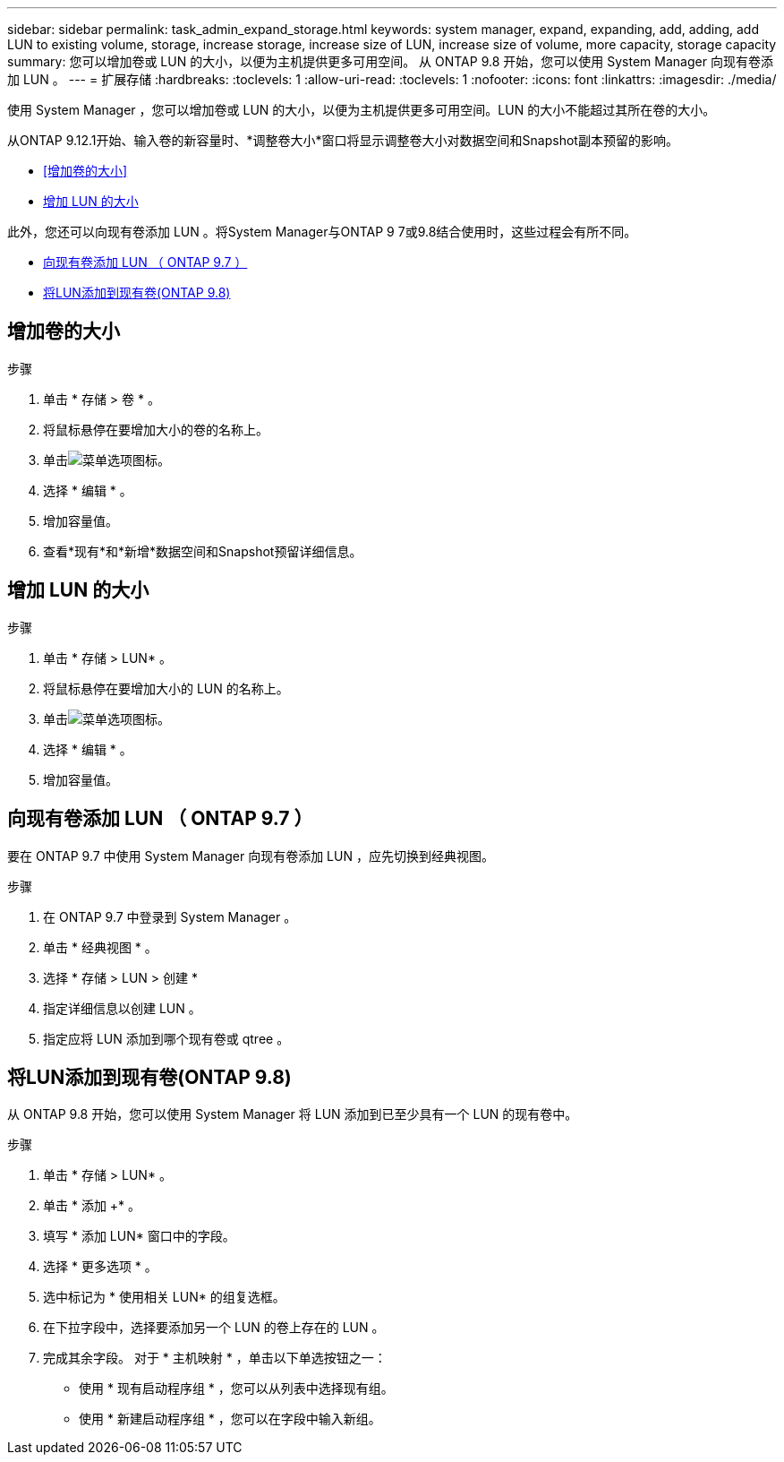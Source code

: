 ---
sidebar: sidebar 
permalink: task_admin_expand_storage.html 
keywords: system manager, expand, expanding, add, adding, add LUN to existing volume, storage, increase storage, increase size of LUN, increase size of volume, more capacity, storage capacity 
summary: 您可以增加卷或 LUN 的大小，以便为主机提供更多可用空间。  从 ONTAP 9.8 开始，您可以使用 System Manager 向现有卷添加 LUN 。 
---
= 扩展存储
:hardbreaks:
:toclevels: 1
:allow-uri-read: 
:toclevels: 1
:nofooter: 
:icons: font
:linkattrs: 
:imagesdir: ./media/


[role="lead"]
使用 System Manager ，您可以增加卷或 LUN 的大小，以便为主机提供更多可用空间。LUN 的大小不能超过其所在卷的大小。

从ONTAP 9.12.1开始、输入卷的新容量时、*调整卷大小*窗口将显示调整卷大小对数据空间和Snapshot副本预留的影响。

* <<增加卷的大小>>
* <<增加 LUN 的大小>>


此外，您还可以向现有卷添加 LUN 。将System Manager与ONTAP 9 7或9.8结合使用时，这些过程会有所不同。

* <<向现有卷添加 LUN （ ONTAP 9.7 ）>>
* <<将LUN添加到现有卷(ONTAP 9.8)>>




== 增加卷的大小

.步骤
. 单击 * 存储 > 卷 * 。
. 将鼠标悬停在要增加大小的卷的名称上。
. 单击image:icon_kabob.gif["菜单选项图标"]。
. 选择 * 编辑 * 。
. 增加容量值。
. 查看*现有*和*新增*数据空间和Snapshot预留详细信息。




== 增加 LUN 的大小

.步骤
. 单击 * 存储 > LUN* 。
. 将鼠标悬停在要增加大小的 LUN 的名称上。
. 单击image:icon_kabob.gif["菜单选项图标"]。
. 选择 * 编辑 * 。
. 增加容量值。




== 向现有卷添加 LUN （ ONTAP 9.7 ）

要在 ONTAP 9.7 中使用 System Manager 向现有卷添加 LUN ，应先切换到经典视图。

.步骤
. 在 ONTAP 9.7 中登录到 System Manager 。
. 单击 * 经典视图 * 。
. 选择 * 存储 > LUN > 创建 *
. 指定详细信息以创建 LUN 。
. 指定应将 LUN 添加到哪个现有卷或 qtree 。




== 将LUN添加到现有卷(ONTAP 9.8)

从 ONTAP 9.8 开始，您可以使用 System Manager 将 LUN 添加到已至少具有一个 LUN 的现有卷中。

.步骤
. 单击 * 存储 > LUN* 。
. 单击 * 添加 +* 。
. 填写 * 添加 LUN* 窗口中的字段。
. 选择 * 更多选项 * 。
. 选中标记为 * 使用相关 LUN* 的组复选框。
. 在下拉字段中，选择要添加另一个 LUN 的卷上存在的 LUN 。
. 完成其余字段。  对于 * 主机映射 * ，单击以下单选按钮之一：
+
** 使用 * 现有启动程序组 * ，您可以从列表中选择现有组。
** 使用 * 新建启动程序组 * ，您可以在字段中输入新组。



